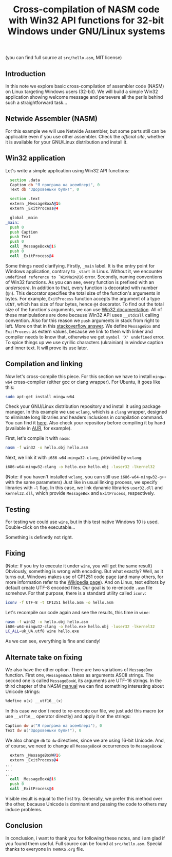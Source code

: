 #+TITLE: Cross-compilation of NASM code with Win32 API functions for 32-bit Windows under GNU/Linux systems
#+STARTUP: inlineimages

(you can find full source at =src/hello.asm=, MIT license)

** Introduction
In this note we explore basic cross-compilation of assembler code (NASM) on Linux targeting Windows users (32-bit).
We will build a simple Win32 application showing welcome message and persevere all the perils
behind such a straightforward task...

** Netwide Assembler (NASM)
For this example we will use Netwide Assembler, but some parts still can be applicable even if
you use other assembler. Check the [[www.nasm.us][official site]], whether it is available for your 
GNU/Linux distribution and install it.

** Win32 application
Let's write a simple application using Win32 API functions:
#+begin_src asm
  section .data
  Caption db "Я програма на асемблері", 0
  Text db "Здоровеньки були!", 0

  section .text
  extern _MessageBoxA@16
  extern _ExitProcess@4
  
  global _main
_main:
  push 0
  push Caption
  push Text
  push 0
  call _MessageBoxA@16
  push 0
  call _ExitProcess@4
#+end_src

Some things need clarifying. Firstly, =_main= label. It is the entry point for Windows application, contrary
to =_start= in Linux. Without it, we encounter =undefined reference to `WinMain@16= error. Secondly,
naming conventions of Win32 functions. As you can see, every function is prefixed with an /underscore/. In addition
to that, every function is decorated with number (=@n=). This decorator specifies the total size of the function's arguments in bytes.
For example, =ExitProcess= function accepts the argument of a type =UINT=, which has size of four bytes, hence =@4= decorator.
To find out the total size of the function's arguments, we can use [[https://docs.microsoft.com/en-us/windows/win32/][Win32 documentation]].
All of these manipulations are done because Win32 API uses =__stdcall= calling convention. Also for this reason we =push= arguments
in stack from right to left. More on that in this [[https://stackoverflow.com/questions/18812529/nasm-symbol-at-function-declarations][stackoverflow answer]].
We define =MessageBox= and =ExitProcess= as extern values, because we link to them with linker and compiler needs to know that,
otherwise we get =symbol 'X' undefined= error. To spice things up we use cyrillic characters (ukrainian) in window caption and inner text. 
It will prove its use later.

** Compilation and linking
Now let's cross-compile this piece. For this section we have to install =mingw-w64= cross-compiler (either gcc or clang wrapper).
For Ubuntu, it goes like this:
#+begin_src bash
sudo apt-get install mingw-w64
#+end_src

Check your GNU/Linux distribution repository and install it using package manager.
In this example we use =wclang=, which is a =clang= wrapper, designed to eliminate long libraries and headers inclusions in
compilation command. You can find it [[https://github.com/tpoechtrager/wclang][here]]. Also check your repository before compiling it by hand (available in [[https://aur.archlinux.org/packages/mingw-w64-clang-git/][AUR]],
for example).

First, let's compile it with =nasm=:
#+begin_src bash
nasm -f win32 -o hello.obj hello.asm
#+end_src 

Next, we link it with =i686-w64-mingw32-clang=, provided by =wclang=:
#+begin_src bash
i686-w64-mingw32-clang -o hello.exe hello.obj -luser32 -lkernel32
#+end_src

(Note: if you haven't installed =wclang=, you can still use =i686-w64-mingw32-g++= with the same parameters)
Just like in usual linking process, we specify libraries with =-l= flag. In this case, we link dynamic libraries =user32.dll= 
and =kernel32.dll=, which provide =MessageBox= and =ExitProcess=, respectively.

** Testing
For testing we could use =wine=, but in this test native Windows 10 is used. Double-click on the executable...

[[file:images/test1.png]]

Something is definetly not right.

** Fixing
(Note: If you try to execute it under =wine=, you will get the same result)
Obviously, something is wrong with encoding. But what exactly? Well, as it turns out, Windows makes use of CP1251 code page 
(and many others, for more information refer to the [[https://en.wikipedia.org/wiki/Windows_code_page][Wikipedia page]]).
And on Linux, text editors by default create UTF-8 encoded files. Our goal is to re-encode =.asm= file somehow.
For that purpose, there is a standard utility called =iconv=:
#+begin_src bash
iconv -f UTF-8 -t CP1251 hello.asm -o hello.asm
#+end_src

Let's recompile our code again and see the results, this time in =wine=:
#+begin_src bash
nasm -f win32 -o hello.obj hello.asm
i686-w64-mingw32-clang -o hello.exe hello.obj -luser32 -lkernel32
LC_ALL=uk_UA.utf8 wine hello.exe
#+end_src

[[file:images/test2.png]]

As we can see, everything is fine and dandy!

** Alternate take on fixing
We also have the other option. There are two variations of =MessageBox= function. First one, =MessageBoxA= takes as arguments
ASCII strings. The second one is called =MessageBoxW=, its arguments are UTF-16 strings. In the third chapter of the NASM [[https://www.nasm.us/xdoc/2.10.09/html/nasmdoc3.html][manual]]
we can find something interesting about Unicode strings:
#+begin_src asm
  %define u(x) __utf16__(x)
#+end_src

In this case we don't need to re-encode our file, we just add this macro (or use =__utf16__= operator directly) and apply it on the strings:
#+begin_src asm
  Caption dw u("Я програма на асемблері"), 0
  Text dw u("Здоровеньки були!"), 0
#+end_src

We also change =db= to =dw= directives, since we are using  16-bit Unicode.
And, of course, we need to change all =MessageBoxA= occurrences to =MessageBoxW=:
#+begin_src asm
  extern _MessageBoxW@16
  extern _ExitProcess@4
...
...
...
  call _MessageBoxW@16
  push 0
  call _ExitProcess@4
#+end_src

Visible result is equal to the first try. Generally, we prefer this method over the other, because Unicode is dominant and
passing the code to others may induce problems.

** Conclusion
In conclusion, i want to thank you for following these notes, and i am glad if you found them useful.
Full source can be found at =src/hello.asm=. Special thanks to everyone in =THANKS.org= file.
